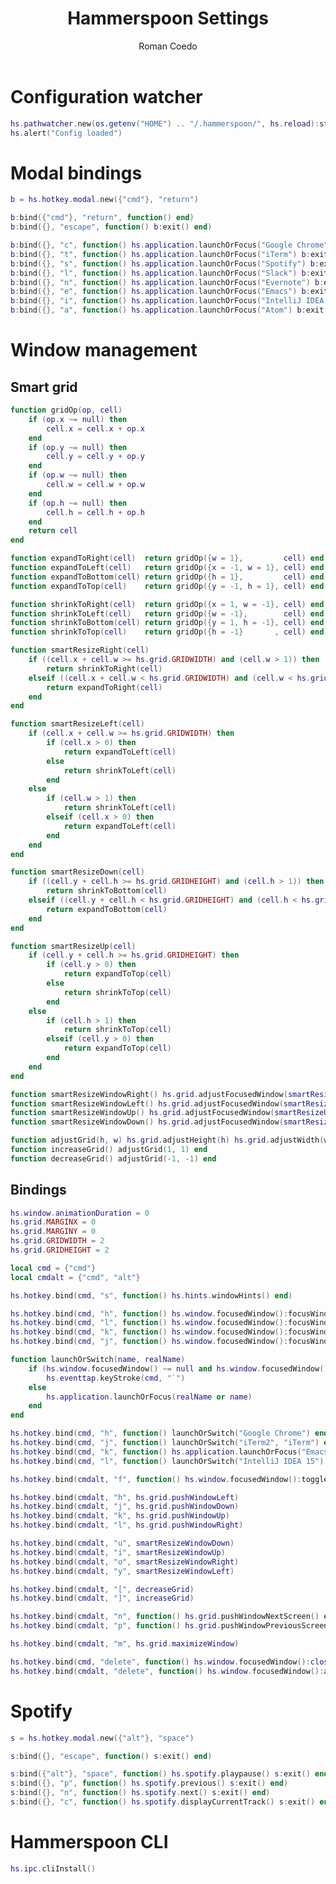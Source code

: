 #+AUTHOR: Roman Coedo
#+TITLE: Hammerspoon Settings

* Configuration watcher
#+BEGIN_SRC lua :tangle yes :padline no
hs.pathwatcher.new(os.getenv("HOME") .. "/.hammerspoon/", hs.reload):start()
hs.alert("Config loaded")
#+END_SRC


* Modal bindings
#+BEGIN_SRC lua :tangle yes
b = hs.hotkey.modal.new({"cmd"}, "return")

b:bind({"cmd"}, "return", function() end)
b:bind({}, "escape", function() b:exit() end)

b:bind({}, "c", function() hs.application.launchOrFocus("Google Chrome") b:exit() end)
b:bind({}, "t", function() hs.application.launchOrFocus("iTerm") b:exit() end)
b:bind({}, "s", function() hs.application.launchOrFocus("Spotify") b:exit() end)
b:bind({}, "l", function() hs.application.launchOrFocus("Slack") b:exit() end)
b:bind({}, "n", function() hs.application.launchOrFocus("Evernote") b:exit() end)
b:bind({}, "e", function() hs.application.launchOrFocus("Emacs") b:exit() end)
b:bind({}, "i", function() hs.application.launchOrFocus("IntelliJ IDEA 15") b:exit() end)
b:bind({}, "a", function() hs.application.launchOrFocus("Atom") b:exit() end)
#+END_SRC

  
* Window management
** Smart grid
#+BEGIN_SRC lua :tangle yes
function gridOp(op, cell)
    if (op.x ~= null) then
        cell.x = cell.x + op.x
    end
    if (op.y ~= null) then
        cell.y = cell.y + op.y
    end
    if (op.w ~= null) then
        cell.w = cell.w + op.w
    end
    if (op.h ~= null) then
        cell.h = cell.h + op.h
    end
    return cell
end

function expandToRight(cell)  return gridOp({w = 1},         cell) end
function expandToLeft(cell)   return gridOp({x = -1, w = 1}, cell) end
function expandToBottom(cell) return gridOp({h = 1},         cell) end
function expandToTop(cell)    return gridOp({y = -1, h = 1}, cell) end

function shrinkToRight(cell)  return gridOp({x = 1, w = -1}, cell) end
function shrinkToLeft(cell)   return gridOp({w = -1},        cell) end
function shrinkToBottom(cell) return gridOp({y = 1, h = -1}, cell) end
function shrinkToTop(cell)    return gridOp({h = -1}       , cell) end

function smartResizeRight(cell)
    if ((cell.x + cell.w >= hs.grid.GRIDWIDTH) and (cell.w > 1)) then
        return shrinkToRight(cell)
    elseif ((cell.x + cell.w < hs.grid.GRIDWIDTH) and (cell.w < hs.grid.GRIDWIDTH)) then
        return expandToRight(cell)
    end
end

function smartResizeLeft(cell)
    if (cell.x + cell.w >= hs.grid.GRIDWIDTH) then
        if (cell.x > 0) then
            return expandToLeft(cell)
        else
            return shrinkToLeft(cell)
        end
    else
        if (cell.w > 1) then
            return shrinkToLeft(cell)
        elseif (cell.x > 0) then
            return expandToLeft(cell)
        end
    end
end

function smartResizeDown(cell)
    if ((cell.y + cell.h >= hs.grid.GRIDHEIGHT) and (cell.h > 1)) then
        return shrinkToBottom(cell)
    elseif ((cell.y + cell.h < hs.grid.GRIDHEIGHT) and (cell.h < hs.grid.GRIDHEIGHT)) then
        return expandToBottom(cell)
    end
end

function smartResizeUp(cell)
    if (cell.y + cell.h >= hs.grid.GRIDHEIGHT) then
        if (cell.y > 0) then
            return expandToTop(cell)
        else
            return shrinkToTop(cell)
        end
    else
        if (cell.h > 1) then
            return shrinkToTop(cell)
        elseif (cell.y > 0) then
            return expandToTop(cell)
        end
    end
end

function smartResizeWindowRight() hs.grid.adjustFocusedWindow(smartResizeRight) end
function smartResizeWindowLeft() hs.grid.adjustFocusedWindow(smartResizeLeft) end
function smartResizeWindowUp() hs.grid.adjustFocusedWindow(smartResizeUp) end
function smartResizeWindowDown() hs.grid.adjustFocusedWindow(smartResizeDown) end

function adjustGrid(h, w) hs.grid.adjustHeight(h) hs.grid.adjustWidth(w) end
function increaseGrid() adjustGrid(1, 1) end
function decreaseGrid() adjustGrid(-1, -1) end
#+END_SRC

** Bindings
#+BEGIN_SRC lua :tangle yes :padline no
  hs.window.animationDuration = 0
  hs.grid.MARGINX = 0
  hs.grid.MARGINY = 0
  hs.grid.GRIDWIDTH = 2
  hs.grid.GRIDHEIGHT = 2

  local cmd = {"cmd"}
  local cmdalt = {"cmd", "alt"}

  hs.hotkey.bind(cmd, "s", function() hs.hints.windowHints() end)

  hs.hotkey.bind(cmd, "h", function() hs.window.focusedWindow():focusWindowWest() end)
  hs.hotkey.bind(cmd, "l", function() hs.window.focusedWindow():focusWindowEast() end)
  hs.hotkey.bind(cmd, "k", function() hs.window.focusedWindow():focusWindowNorth() end)
  hs.hotkey.bind(cmd, "j", function() hs.window.focusedWindow():focusWindowSouth() end)

  function launchOrSwitch(name, realName)
      if (hs.window.focusedWindow() ~= null and hs.window.focusedWindow():application() == hs.appfinder.appFromName(name)) then
          hs.eventtap.keyStroke(cmd, "`")
      else
          hs.application.launchOrFocus(realName or name)
      end
  end

  hs.hotkey.bind(cmd, "h", function() launchOrSwitch("Google Chrome") end)
  hs.hotkey.bind(cmd, "j", function() launchOrSwitch("iTerm2", "iTerm") end)
  hs.hotkey.bind(cmd, "k", function() hs.application.launchOrFocus("Emacs") end)
  hs.hotkey.bind(cmd, "l", function() launchOrSwitch("IntelliJ IDEA 15") end)

  hs.hotkey.bind(cmdalt, "f", function() hs.window.focusedWindow():toggleFullScreen() end)

  hs.hotkey.bind(cmdalt, "h", hs.grid.pushWindowLeft)
  hs.hotkey.bind(cmdalt, "j", hs.grid.pushWindowDown)
  hs.hotkey.bind(cmdalt, "k", hs.grid.pushWindowUp)
  hs.hotkey.bind(cmdalt, "l", hs.grid.pushWindowRight)

  hs.hotkey.bind(cmdalt, "u", smartResizeWindowDown)
  hs.hotkey.bind(cmdalt, "i", smartResizeWindowUp)
  hs.hotkey.bind(cmdalt, "o", smartResizeWindowRight)
  hs.hotkey.bind(cmdalt, "y", smartResizeWindowLeft)

  hs.hotkey.bind(cmdalt, "[", decreaseGrid)
  hs.hotkey.bind(cmdalt, "]", increaseGrid)

  hs.hotkey.bind(cmdalt, "n", function() hs.grid.pushWindowNextScreen() end)
  hs.hotkey.bind(cmdalt, "p", function() hs.grid.pushWindowPreviousScreen() end)

  hs.hotkey.bind(cmdalt, "m", hs.grid.maximizeWindow)

  hs.hotkey.bind(cmd, "delete", function() hs.window.focusedWindow():close() end)
  hs.hotkey.bind(cmdalt, "delete", function() hs.window.focusedWindow():application():kill() end)
#+END_SRC
   

* Spotify
#+BEGIN_SRC lua :tangle yes
s = hs.hotkey.modal.new({"alt"}, "space")

s:bind({}, "escape", function() s:exit() end)

s:bind({"alt"}, "space", function() hs.spotify.playpause() s:exit() end)
s:bind({}, "p", function() hs.spotify.previous() s:exit() end)
s:bind({}, "n", function() hs.spotify.next() s:exit() end)
s:bind({}, "c", function() hs.spotify.displayCurrentTrack() s:exit() end)
#+END_SRC
  
  
* Hammerspoon CLI
#+BEGIN_SRC lua :tangle yes
hs.ipc.cliInstall()
#+END_SRC
  

